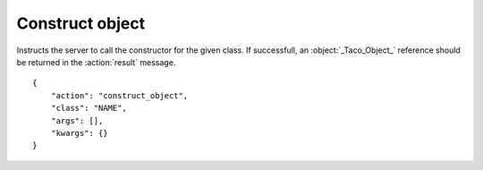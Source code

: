 Construct object
================

.. default-domain:: taco
.. highlight:: json
.. action:: construct_object

Instructs the server to call the constructor for the given class.
If successfull, an :object:`_Taco_Object_` reference should be returned
in the :action:`result` message.

::

    {
        "action": "construct_object",
        "class": "NAME",
        "args": [],
        "kwargs": {}
    }
